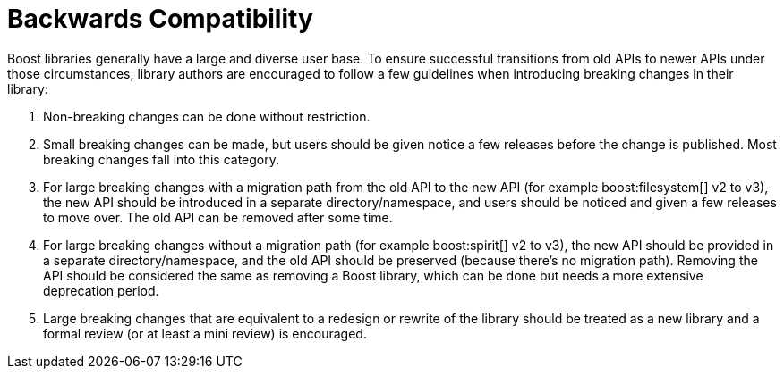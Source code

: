 = Backwards Compatibility
:navtitle: Backwards Compatibility

Boost libraries generally have a large and diverse user base. To ensure successful transitions from old APIs to newer APIs under those circumstances, library authors are encouraged to follow a few guidelines when introducing breaking changes in their library:

. Non-breaking changes can be done without restriction.

. Small breaking changes can be made, but users should be given notice a few releases before the change is published. Most breaking changes fall into this category.

. For large breaking changes with a migration path from the old API to the new API (for example boost:filesystem[] v2 to v3), the new API should be introduced in a separate directory/namespace, and users should be noticed and given a few releases to move over. The old API can be removed after some time.

. For large breaking changes without a migration path (for example boost:spirit[] v2 to v3), the new API should be provided in a separate directory/namespace, and the old API should be preserved (because there's no migration path). Removing the API should be considered the same as removing a Boost library, which can be done but needs a more extensive deprecation period.

. Large breaking changes that are equivalent to a redesign or rewrite of the library should be treated as a new library and a formal review (or at least a mini review) is encouraged.
